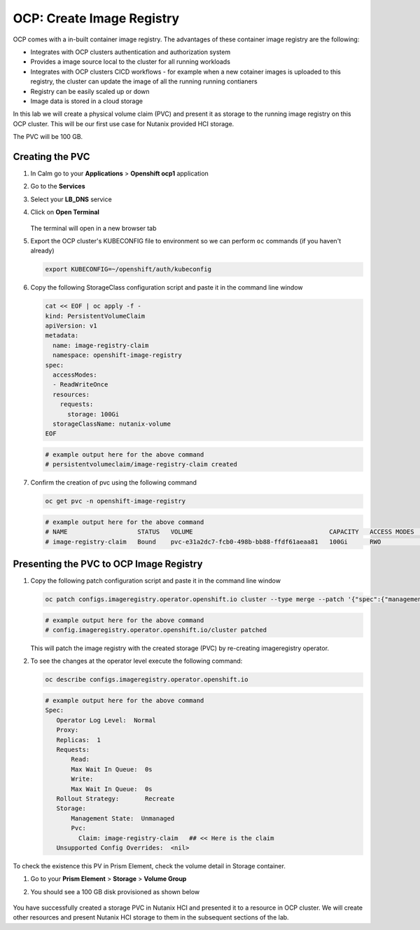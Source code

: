 

.. _ocp_image_registry:

----------------------------
OCP: Create Image Registry
----------------------------

OCP comes with a in-built container image registry. The advantages of these container image registry are the following:

- Integrates with OCP clusters authentication and authorization system 
- Provides a image source local to the cluster for all running workloads
- Integrates with OCP clusters CICD workflows - for example when a new cotainer images is uploaded to this registry, the cluster can update the image of all the running running contianers
- Registry can be easily scaled up or down
- Image data is stored in a cloud storage 

In this lab we will create a physical volume claim (PVC) and present it as storage to the running image registry on this OCP cluster. This will be our first use case for Nutanix provided HCI storage.

The PVC will be 100 GB.

Creating the PVC
++++++++++++++++

#. In Calm go to your **Applications** > **Openshift ocp1** application

#. Go to the **Services** 

#. Select your **LB_DNS** service

#. Click on **Open Terminal**
   
   .. figure:: images/ocp_lbdns_terminal.png

   The terminal will open in a new browser tab

#. Export the OCP cluster's KUBECONFIG file to environment so we can perform ``oc`` commands (if you haven't already)

   .. code-block:: bash
      
    export KUBECONFIG=~/openshift/auth/kubeconfig

#. Copy the following StorageClass configuration script and paste it in the command line window
    
   .. code-block:: bash
    
    cat << EOF | oc apply -f -
    kind: PersistentVolumeClaim
    apiVersion: v1
    metadata:
      name: image-registry-claim
      namespace: openshift-image-registry
    spec:
      accessModes:
      - ReadWriteOnce
      resources:
        requests:
          storage: 100Gi
      storageClassName: nutanix-volume
    EOF

   .. code-block:: bash

    # example output here for the above command
    # persistentvolumeclaim/image-registry-claim created

#. Confirm the creation of pvc using the following command
   
   .. code-block:: bash
    
    oc get pvc -n openshift-image-registry

   .. code-block:: bash

    # example output here for the above command
    # NAME                   STATUS   VOLUME                                     CAPACITY   ACCESS MODES   STORAGECLASS     AGE
    # image-registry-claim   Bound    pvc-e31a2dc7-fcb0-498b-bb88-ffdf61aeaa81   100Gi      RWO            nutanix-volume   2m14s

Presenting the PVC to OCP Image Registry
+++++++++++++++++++++++++++++++++++++

#. Copy the following patch configuration script and paste it in the command line window
  
   .. code-block:: bash
  
    oc patch configs.imageregistry.operator.openshift.io cluster --type merge --patch '{"spec":{"managementState":"Managed","storage":{"pvc":{"claim":"image-registry-claim"}},"rolloutStrategy": "Recreate"}}'
   
   .. code-block:: bash

    # example output here for the above command
    # config.imageregistry.operator.openshift.io/cluster patched

   This will patch the image registry with the created storage (PVC) by re-creating imageregistry operator.

#. To see the changes at the operator level execute the following command:

   .. code-block:: bash
  
    oc describe configs.imageregistry.operator.openshift.io

   .. code-block:: bash

     # example output here for the above command
     Spec:
        Operator Log Level:  Normal
        Proxy:
        Replicas:  1
        Requests:
            Read:
            Max Wait In Queue:  0s
            Write:
            Max Wait In Queue:  0s
        Rollout Strategy:       Recreate
        Storage:
            Management State:  Unmanaged
            Pvc:
              Claim: image-registry-claim   ## << Here is the claim
        Unsupported Config Overrides:  <nil>

To check the existence this PV in Prism Element, check the volume detail in Storage container.

#. Go to your **Prism Element** > **Storage** > **Volume Group**

#. You should see a 100 GB disk provisioned as shown below 
   
   .. figure:: images/ocp_pv_vg.png

You have successfully created a storage PVC in Nutanix HCI and presented it to a resource in OCP cluster. We will create other resources and present Nutanix HCI storage to them in the subsequent sections of the lab.

    

